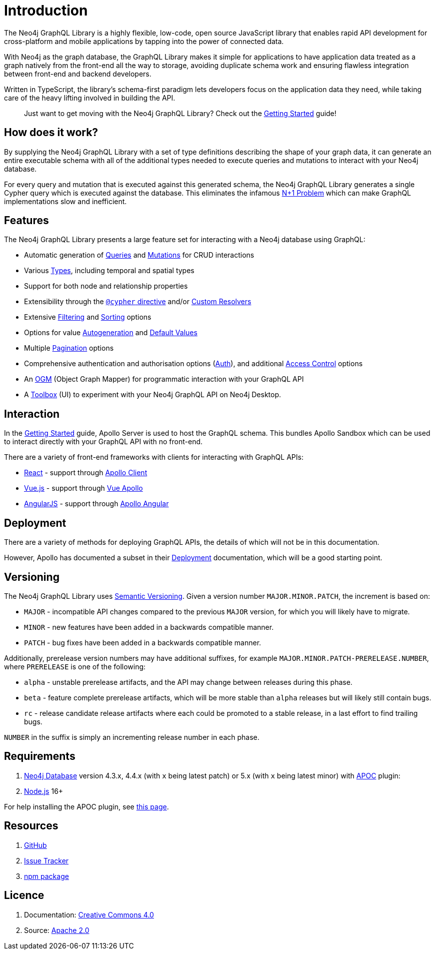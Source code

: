 [[introduction]]
= Introduction

The Neo4j GraphQL Library is a highly flexible, low-code, open source JavaScript library that enables rapid API development for cross-platform and mobile applications by tapping into the power of connected data.

With Neo4j as the graph database, the GraphQL Library makes it simple for applications to have application data treated as a graph natively from the front-end all the way to storage, avoiding duplicate schema work and ensuring flawless integration between front-end and backend developers.

Written in TypeScript, the library's schema-first paradigm lets developers focus on the application data they need, while taking care of the heavy lifting involved in building the API.

> Just want to get moving with the Neo4j GraphQL Library? Check out the xref::getting-started.adoc[Getting Started] guide!

== How does it work?

By supplying the Neo4j GraphQL Library with a set of type definitions describing the shape of your graph data, it can generate an entire executable schema with all of the additional types needed to execute queries and mutations to interact with your Neo4j database.

For every query and mutation that is executed against this generated schema, the Neo4j GraphQL Library generates a single Cypher query which is executed against the database. This eliminates the infamous https://www.google.com/search?q=graphql+n%2B1[N+1 Problem] which can make GraphQL implementations slow and inefficient.

== Features

The Neo4j GraphQL Library presents a large feature set for interacting with a Neo4j database using GraphQL:

- Automatic generation of xref::queries.adoc[Queries] and xref::mutations/index.adoc[Mutations] for CRUD interactions
- Various xref::type-definitions/types.adoc[Types], including temporal and spatial types
- Support for both node and relationship properties
- Extensibility through the xref::type-definitions/cypher.adoc[`@cypher` directive] and/or xref::custom-resolvers.adoc[Custom Resolvers]
- Extensive xref::filtering.adoc[Filtering] and xref::sorting.adoc[Sorting] options
- Options for value xref::type-definitions/autogeneration.adoc[Autogeneration] and xref::type-definitions/default-values.adoc[Default Values]
- Multiple xref::pagination/index.adoc[Pagination] options
- Comprehensive authentication and authorisation options (xref::auth/index.adoc[Auth]), and additional xref::type-definitions/access-control.adoc[Access Control] options
- An xref::ogm/index.adoc[OGM] (Object Graph Mapper) for programmatic interaction with your GraphQL API
- A xref::toolbox.adoc[Toolbox] (UI) to experiment with your Neo4j GraphQL API on Neo4j Desktop.


== Interaction

In the xref::getting-started.adoc[Getting Started] guide, Apollo Server is used to host the GraphQL schema. This bundles Apollo Sandbox which can be used to interact directly with your GraphQL API with no front-end.

There are a variety of front-end frameworks with clients for interacting with GraphQL APIs:

- https://reactjs.org/[React] - support through https://www.apollographql.com/docs/react/[Apollo Client]
- https://vuejs.org/[Vue.js] - support through https://apollo.vuejs.org/[Vue Apollo]
- https://angularjs.org/[AngularJS] - support through https://apollo-angular.com/docs/[Apollo Angular]

== Deployment

There are a variety of methods for deploying GraphQL APIs, the details of which will not be in this documentation.

However, Apollo has documented a subset in their https://www.apollographql.com/docs/apollo-server/deployment[Deployment] documentation, which will be a good starting point.

== Versioning

The Neo4j GraphQL Library uses https://semver.org/[Semantic Versioning]. Given a version number `MAJOR.MINOR.PATCH`, the increment is based on:

- `MAJOR` - incompatible API changes compared to the previous `MAJOR` version, for which you will likely have to migrate.
- `MINOR` - new features have been added in a backwards compatible manner.
- `PATCH` - bug fixes have been added in a backwards compatible manner.

Additionally, prerelease version numbers may have additional suffixes, for example `MAJOR.MINOR.PATCH-PRERELEASE.NUMBER`, where `PRERELEASE` is one of the following:

- `alpha` - unstable prerelease artifacts, and the API may change between releases during this phase.
- `beta` - feature complete prerelease artifacts, which will be more stable than `alpha` releases but will likely still contain bugs.
- `rc` - release candidate release artifacts where each could be promoted to a stable release, in a last effort to find trailing bugs.

`NUMBER` in the suffix is simply an incrementing release number in each phase.

[[introduction-requirements]]
== Requirements

1. https://neo4j.com/[Neo4j Database] version 4.3.x, 4.4.x (with `x` being latest patch) or 5.x (with `x` being latest minor) with https://neo4j.com/developer/neo4j-apoc/[APOC] plugin:
2. https://nodejs.org/en/[Node.js] 16+

For help installing the APOC plugin, see https://neo4j.com/labs/apoc/4.4/installation/[this page].

== Resources

1. https://github.com/neo4j/graphql[GitHub]
2. https://github.com/neo4j/graphql/issues[Issue Tracker]
3. https://www.npmjs.com/package/@neo4j/graphql[npm package]

== Licence

1. Documentation: link:{common-license-page-uri}[Creative Commons 4.0]
2. Source: https://www.apache.org/licenses/LICENSE-2.0[Apache 2.0]
